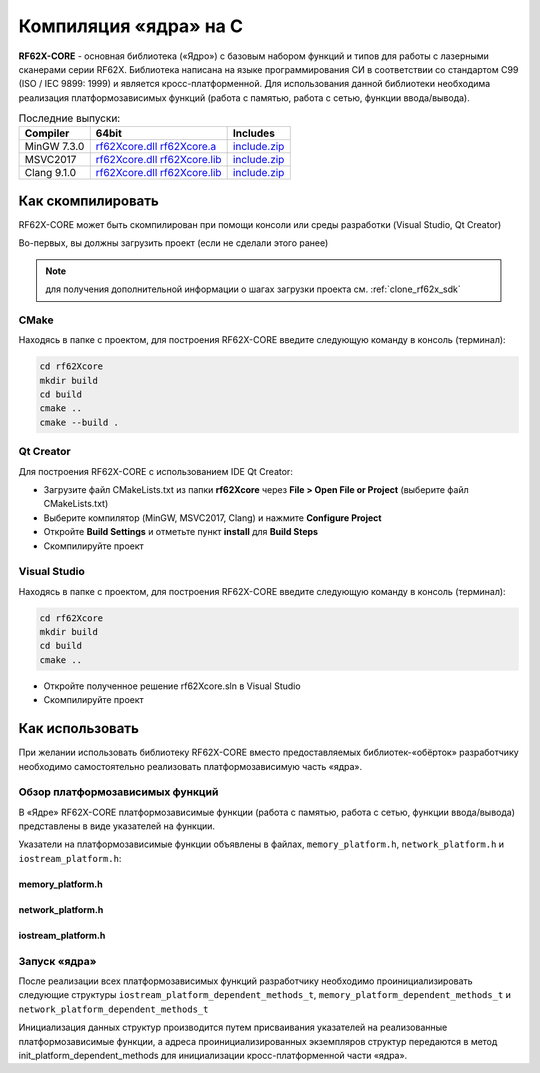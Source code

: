 .. _compilation_rf62x_core:

*******************************************************************************
Компиляция «ядра» на C
*******************************************************************************

**RF62X-CORE** - основная библиотека («Ядро») с базовым набором функций и типов  
для работы с лазерными сканерами серии RF62X. Библиотека написана на языке 
программирования CИ в соответствии со стандартом C99 (ISO / IEC 9899: 1999) и 
является кросс-платформенной. Для использования данной библиотеки необходима 
реализация платформозависимых функций (работа с памятью, работа с сетью, функции 
ввода/вывода). 

.. _rf62Xcore_dll_mingw_64: https://gitlab.com/riftek_llc/software/sdk/scanners/RF62X-SDK/uploads/178471d04d864e6110deba9ac9074df1/rf62Xcore.dll
.. _rf62Xcore_a_mingw_64: https://gitlab.com/riftek_llc/software/sdk/scanners/RF62X-SDK/uploads/4391dcfc692165676df647cbc65fb570/rf62Xcore.a
.. _rf62Xcore_mingw_64_include: https://gitlab.com/riftek_llc/software/sdk/scanners/RF62X-SDK/uploads/e2dc04f462b16838265ffcd069f9324c/include.zip

.. _rf62Xcore_dll_msvc17_64: https://gitlab.com/riftek_llc/software/sdk/scanners/RF62X-SDK/uploads/b97b1cec97a78ab3c9b09de946fd7e70/rf62Xcore.dll
.. _rf62Xcore_lib_msvc17_64: https://gitlab.com/riftek_llc/software/sdk/scanners/RF62X-SDK/uploads/4eb42c2565bc2f61ed6714fc1bcf9d90/rf62Xcore.lib
.. _rf62Xcore_msvc17_64_include: https://gitlab.com/riftek_llc/software/sdk/scanners/RF62X-SDK/uploads/912861a038055097ae482022a9003702/include.zip

.. _rf62Xcore_dll_clang_64: https://gitlab.com/riftek_llc/software/sdk/scanners/RF62X-SDK/uploads/49e8e99d59fba95fa9f952c5befe8e92/rf62Xcore.dll
.. _rf62Xcore_lib_clang_64: https://gitlab.com/riftek_llc/software/sdk/scanners/RF62X-SDK/uploads/5f96d0e7bb69d9a6ad60f41644a7e72d/rf62Xcore.lib
.. _rf62Xcore_clang_64_include: https://gitlab.com/riftek_llc/software/sdk/scanners/RF62X-SDK/uploads/e2dc04f462b16838265ffcd069f9324c/include.zip

.. _rf62x_core_last_release:

.. table:: Последние выпуски:

   +---------------+-----------------------------------------------------------------------------------------+-----------------------------------------------+
   | Compiler      | 64bit                                                                                   | Includes                                      |
   +===============+=========================================================================================+===============================================+
   | MinGW 7.3.0   | `rf62Xcore.dll <rf62Xcore_dll_mingw_64_>`_ `rf62Xcore.a <rf62Xcore_a_mingw_64_>`_       | `include.zip <rf62Xcore_mingw_64_include>`_   |
   +---------------+-----------------------------------------------------------------------------------------+-----------------------------------------------+
   | MSVC2017      | `rf62Xcore.dll <rf62Xcore_dll_msvc17_64_>`_ `rf62Xcore.lib <rf62Xcore_lib_msvc17_64_>`_ | `include.zip <rf62Xcore_msvc17_64_include_>`_ |
   +---------------+-----------------------------------------------------------------------------------------+-----------------------------------------------+
   | Clang 9.1.0   | `rf62Xcore.dll <rf62Xcore_dll_clang_64_>`_ `rf62Xcore.lib <rf62Xcore_lib_clang_64_>`_   | `include.zip <rf62Xcore_clang_64_include_>`_  |
   +---------------+-----------------------------------------------------------------------------------------+-----------------------------------------------+

.. _how_to_compile_rf62x_core:

Как скомпилировать
===============================================================================

RF62X-CORE может быть скомпилирован при помощи консоли или среды разработки (Visual Studio, Qt Creator)

Во-первых, вы должны загрузить проект (если не сделали этого ранее)

.. note::
   для получения дополнительной информации о шагах загрузки проекта см. :ref:`clone_rf62x_sdk`

.. _how_to_compile_rf62x_core_cmake:

CMake
-------------------------------------------------------------------------------

Находясь в папке с проектом, для построения RF62X-CORE 
введите следующую команду в консоль (терминал):

.. code-block:: bash

   cd rf62Xcore
   mkdir build
   cd build
   cmake ..
   cmake --build .

.. _how_to_compile_rf62x_core_qt_creator:

Qt Creator
-------------------------------------------------------------------------------

Для построения RF62X-CORE с использованием IDE Qt Creator: 

-  Загрузите файл CMakeLists.txt из папки **rf62Xcore** через 
   **File > Open File or Project** (выберите файл CMakeLists.txt)
-  Выберите компилятор (MinGW, MSVC2017, Clang)
   и нажмите **Configure Project** 
-  Откройте **Build Settings** и отметьте пункт **install** для **Build Steps**
-  Скомпилируйте проект

.. _how_to_compile_rf62x_core_vs:

Visual Studio
-------------------------------------------------------------------------------

Находясь в папке с проектом, для построения RF62X-CORE  
введите следующую команду в консоль (терминал):

.. code-block:: bash

   cd rf62Xcore
   mkdir build
   cd build
   cmake ..

-  Откройте полученное решение rf62Xcore.sln в Visual Studio
-  Скомпилируйте проект

.. _rf62x_core_description_how_to_use:

Как использовать
===============================================================================

При желании использовать библиотеку RF62X-CORE вместо предоставляемых библиотек-«обёрток» 
разработчику необходимо самостоятельно реализовать платформозависимую часть «ядра».

.. _rf62x_core_description_dependence:

Обзор платформозависимых функций
-------------------------------------------------------------------------------

В «Ядре» RF62X-CORE платформозависимые функции (работа с памятью, работа с сетью, 
функции ввода/вывода) представлены в виде указателей на функции. 

Указатели на платформозависимые функции объявлены в файлах, 
``memory_platform.h``, ``network_platform.h`` и ``iostream_platform.h``:

memory_platform.h
^^^^^^^^^^^^^^^^^^^^^^^^^^^^^^^^^^^^^^^^^^^^^^^^^^^^^^^^^^^^^^^^^^^^^^^^^^^^^^^

.. doxygentypedef:: calloc_t

.. doxygentypedef:: malloc_t

.. doxygentypedef:: realloc_t

.. doxygentypedef:: free_t

.. doxygentypedef:: memset_t

.. doxygentypedef:: memcpy_t

.. doxygentypedef:: memcmp_t

network_platform.h
^^^^^^^^^^^^^^^^^^^^^^^^^^^^^^^^^^^^^^^^^^^^^^^^^^^^^^^^^^^^^^^^^^^^^^^^^^^^^^^

.. doxygentypedef:: hton_long_t

.. doxygentypedef:: ntoh_long_t

.. doxygentypedef:: hton_short_t

.. doxygentypedef:: ntoh_short_t

.. doxygentypedef:: create_udp_socket_t

.. doxygentypedef:: set_broadcast_socket_option_t

.. doxygentypedef:: set_reuseaddr_socket_option_t

.. doxygentypedef:: set_socket_option_t

.. doxygentypedef:: set_socket_recv_timeout_t

.. doxygentypedef:: socket_connect_t

.. doxygentypedef:: socket_bind_t

.. doxygentypedef:: socket_listen_t

.. doxygentypedef:: socket_accept_t

.. doxygentypedef:: close_socket_t

.. doxygentypedef:: send_tcp_data_t

.. doxygentypedef:: send_udp_data_t

.. doxygentypedef:: recv_data_from_t

.. doxygentypedef:: recv_data_t

iostream_platform.h
^^^^^^^^^^^^^^^^^^^^^^^^^^^^^^^^^^^^^^^^^^^^^^^^^^^^^^^^^^^^^^^^^^^^^^^^^^^^^^^

.. doxygentypedef:: trace_info_t

.. doxygentypedef:: trace_warning_t

.. doxygentypedef:: trace_error_t

Запуск «ядра»
-------------------------------------------------------------------------------

После реализации всех платформозависимых функций разработчику необходимо проинициализировать 
следующие структуры ``iostream_platform_dependent_methods_t``, ``memory_platform_dependent_methods_t`` 
и ``network_platform_dependent_methods_t`` 

.. doxygenstruct:: memory_platform_dependent_methods_t
   :members:
   :protected-members:
   :private-members:
   :undoc-members:
   :outline:
   :no-link:

.. doxygenstruct:: network_platform_dependent_methods_t
   :members:
   :protected-members:
   :private-members:
   :undoc-members:
   :outline:
   :no-link:

.. doxygenstruct:: iostream_platform_dependent_methods_t
   :members:
   :protected-members:
   :private-members:
   :undoc-members:
   :outline:
   :no-link:

.. doxygenstruct:: network_platform_dependent_settings_t
   :members:
   :protected-members:
   :private-members:
   :undoc-members:
   :outline:
   :no-link:

Инициализация данных структур производится путем присваивания указателей на реализованные 
платформозависимые функции, а адреса проинициализированных экземпляров структур передаются в метод 
init_platform_dependent_methods для инициализации кросс-платформенной части «ядра».

.. doxygenfunction:: init_platform_dependent_methods(memory_platform_dependent_methods_t *, iostream_platform_dependent_methods_t *, network_platform_dependent_methods_t *, network_platform_dependent_settings_t *)